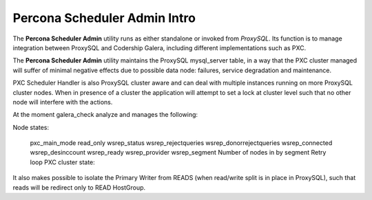.. _psa-intro:

================================================================================
Percona Scheduler Admin Intro
================================================================================

The **Percona Scheduler Admin** utility runs as either standalone or invoked from 
*ProxySQL*. Its function is to manage integration between ProxySQL and 
Codership Galera, including different implementations such as PXC. 

The **Percona Scheduler Admin** utility maintains the ProxySQL mysql_server table, in a way that the PXC cluster managed will suffer of minimal negative effects due to possible data node: failures, service degradation and maintenance.

PXC Scheduler Handler is also ProxySQL cluster aware and can deal with multiple instances running on more ProxySQL cluster nodes. When in presence of a cluster the application will attempt to set a lock at cluster level such that no other node will interfere with the actions.

At the moment galera_check analyze and manages the following:

Node states:

    pxc_main_mode
    read_only
    wsrep_status
    wsrep_rejectqueries
    wsrep_donorrejectqueries
    wsrep_connected
    wsrep_desinccount
    wsrep_ready
    wsrep_provider
    wsrep_segment
    Number of nodes in by segment
    Retry loop
    PXC cluster state:

It also makes possible to isolate the Primary Writer from READS (when read/write split is in place in ProxySQL), such that reads will be redirect only to READ HostGroup.